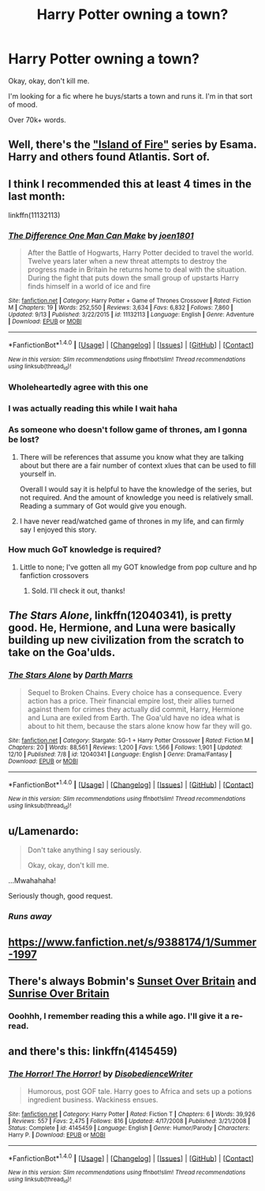 #+TITLE: Harry Potter owning a town?

* Harry Potter owning a town?
:PROPERTIES:
:Author: Skeletickles
:Score: 23
:DateUnix: 1481487867.0
:DateShort: 2016-Dec-11
:FlairText: Request
:END:
Okay, okay, don't kill me.

I'm looking for a fic where he buys/starts a town and runs it. I'm in that sort of mood.

Over 70k+ words.


** Well, there's the [[https://archiveofourown.org/series/205025]["Island of Fire"]] series by Esama. Harry and others found Atlantis. Sort of.
:PROPERTIES:
:Author: Starfox5
:Score: 16
:DateUnix: 1481489372.0
:DateShort: 2016-Dec-12
:END:


** I think I recommended this at least 4 times in the last month:

linkffn(11132113)
:PROPERTIES:
:Author: UndeadBBQ
:Score: 7
:DateUnix: 1481491271.0
:DateShort: 2016-Dec-12
:END:

*** [[http://www.fanfiction.net/s/11132113/1/][*/The Difference One Man Can Make/*]] by [[https://www.fanfiction.net/u/6132825/joen1801][/joen1801/]]

#+begin_quote
  After the Battle of Hogwarts, Harry Potter decided to travel the world. Twelve years later when a new threat attempts to destroy the progress made in Britain he returns home to deal with the situation. During the fight that puts down the small group of upstarts Harry finds himself in a world of ice and fire
#+end_quote

^{/Site/: [[http://www.fanfiction.net/][fanfiction.net]] *|* /Category/: Harry Potter + Game of Thrones Crossover *|* /Rated/: Fiction M *|* /Chapters/: 19 *|* /Words/: 252,550 *|* /Reviews/: 3,634 *|* /Favs/: 6,832 *|* /Follows/: 7,860 *|* /Updated/: 9/13 *|* /Published/: 3/22/2015 *|* /id/: 11132113 *|* /Language/: English *|* /Genre/: Adventure *|* /Download/: [[http://www.ff2ebook.com/old/ffn-bot/index.php?id=11132113&source=ff&filetype=epub][EPUB]] or [[http://www.ff2ebook.com/old/ffn-bot/index.php?id=11132113&source=ff&filetype=mobi][MOBI]]}

--------------

*FanfictionBot*^{1.4.0} *|* [[[https://github.com/tusing/reddit-ffn-bot/wiki/Usage][Usage]]] | [[[https://github.com/tusing/reddit-ffn-bot/wiki/Changelog][Changelog]]] | [[[https://github.com/tusing/reddit-ffn-bot/issues/][Issues]]] | [[[https://github.com/tusing/reddit-ffn-bot/][GitHub]]] | [[[https://www.reddit.com/message/compose?to=tusing][Contact]]]

^{/New in this version: Slim recommendations using/ ffnbot!slim! /Thread recommendations using/ linksub(thread_id)!}
:PROPERTIES:
:Author: FanfictionBot
:Score: 4
:DateUnix: 1481491298.0
:DateShort: 2016-Dec-12
:END:


*** Wholeheartedly agree with this one
:PROPERTIES:
:Author: Druumka
:Score: 2
:DateUnix: 1481496171.0
:DateShort: 2016-Dec-12
:END:


*** I was actually reading this while I wait haha
:PROPERTIES:
:Author: Skeletickles
:Score: 2
:DateUnix: 1481496582.0
:DateShort: 2016-Dec-12
:END:


*** As someone who doesn't follow game of thrones, am I gonna be lost?
:PROPERTIES:
:Author: Uanaka
:Score: 2
:DateUnix: 1481519682.0
:DateShort: 2016-Dec-12
:END:

**** There will be references that assume you know what they are talking about but there are a fair number of context xlues that can be used to fill yourself in.

Overall I would say it is helpful to have the knowledge of the series, but not required. And the amount of knowledge you need is relatively small. Reading a summary of Got would give you enough.
:PROPERTIES:
:Author: Amnistar
:Score: 3
:DateUnix: 1481553478.0
:DateShort: 2016-Dec-12
:END:


**** I have never read/watched game of thrones in my life, and can firmly say I enjoyed this story.
:PROPERTIES:
:Author: Skeletickles
:Score: 2
:DateUnix: 1481521787.0
:DateShort: 2016-Dec-12
:END:


*** How much GoT knowledge is required?
:PROPERTIES:
:Author: xljj42
:Score: 1
:DateUnix: 1481519619.0
:DateShort: 2016-Dec-12
:END:

**** Little to none; I've gotten all my GOT knowledge from pop culture and hp fanfiction crossovers
:PROPERTIES:
:Author: asiantomas
:Score: 2
:DateUnix: 1481519711.0
:DateShort: 2016-Dec-12
:END:

***** Sold. I'll check it out, thanks!
:PROPERTIES:
:Author: xljj42
:Score: 3
:DateUnix: 1481520014.0
:DateShort: 2016-Dec-12
:END:


** /The Stars Alone/, linkffn(12040341), is pretty good. He, Hermione, and Luna were basically building up new civilization from the scratch to take on the Goa'ulds.
:PROPERTIES:
:Author: InquisitorCOC
:Score: 5
:DateUnix: 1481493011.0
:DateShort: 2016-Dec-12
:END:

*** [[http://www.fanfiction.net/s/12040341/1/][*/The Stars Alone/*]] by [[https://www.fanfiction.net/u/1229909/Darth-Marrs][/Darth Marrs/]]

#+begin_quote
  Sequel to Broken Chains. Every choice has a consequence. Every action has a price. Their financial empire lost, their allies turned against them for crimes they actually did commit, Harry, Hermione and Luna are exiled from Earth. The Goa'uld have no idea what is about to hit them, because the stars alone know how far they will go.
#+end_quote

^{/Site/: [[http://www.fanfiction.net/][fanfiction.net]] *|* /Category/: Stargate: SG-1 + Harry Potter Crossover *|* /Rated/: Fiction M *|* /Chapters/: 20 *|* /Words/: 88,561 *|* /Reviews/: 1,200 *|* /Favs/: 1,566 *|* /Follows/: 1,901 *|* /Updated/: 12/10 *|* /Published/: 7/8 *|* /id/: 12040341 *|* /Language/: English *|* /Genre/: Drama/Fantasy *|* /Download/: [[http://www.ff2ebook.com/old/ffn-bot/index.php?id=12040341&source=ff&filetype=epub][EPUB]] or [[http://www.ff2ebook.com/old/ffn-bot/index.php?id=12040341&source=ff&filetype=mobi][MOBI]]}

--------------

*FanfictionBot*^{1.4.0} *|* [[[https://github.com/tusing/reddit-ffn-bot/wiki/Usage][Usage]]] | [[[https://github.com/tusing/reddit-ffn-bot/wiki/Changelog][Changelog]]] | [[[https://github.com/tusing/reddit-ffn-bot/issues/][Issues]]] | [[[https://github.com/tusing/reddit-ffn-bot/][GitHub]]] | [[[https://www.reddit.com/message/compose?to=tusing][Contact]]]

^{/New in this version: Slim recommendations using/ ffnbot!slim! /Thread recommendations using/ linksub(thread_id)!}
:PROPERTIES:
:Author: FanfictionBot
:Score: 1
:DateUnix: 1481493040.0
:DateShort: 2016-Dec-12
:END:


** u/Lamenardo:
#+begin_quote
  Don't take anything I say seriously.

  #+begin_quote
    Okay, okay, don't kill me.
  #+end_quote
#+end_quote

...Mwahahaha!

Seriously though, good request.
:PROPERTIES:
:Author: Lamenardo
:Score: 4
:DateUnix: 1481520189.0
:DateShort: 2016-Dec-12
:END:

*** /Runs away/
:PROPERTIES:
:Author: Skeletickles
:Score: 0
:DateUnix: 1481521801.0
:DateShort: 2016-Dec-12
:END:


** [[https://www.fanfiction.net/s/9388174/1/Summer-1997]]
:PROPERTIES:
:Author: commander678
:Score: 1
:DateUnix: 1481500751.0
:DateShort: 2016-Dec-12
:END:


** There's always Bobmin's [[http://bobmin.fanficauthors.net/Sunset_Over_Britain/index/][Sunset Over Britain]] and [[http://bobmin.fanficauthors.net/Sunrise_Over_Britain/index/][Sunrise Over Britain]]
:PROPERTIES:
:Author: Clegko
:Score: 1
:DateUnix: 1481513765.0
:DateShort: 2016-Dec-12
:END:

*** Ooohhh, I remember reading this a while ago. I'll give it a re-read.
:PROPERTIES:
:Author: Skeletickles
:Score: 1
:DateUnix: 1481517493.0
:DateShort: 2016-Dec-12
:END:


** and there's this: linkffn(4145459)
:PROPERTIES:
:Author: grasianids
:Score: 1
:DateUnix: 1481637123.0
:DateShort: 2016-Dec-13
:END:

*** [[http://www.fanfiction.net/s/4145459/1/][*/The Horror! The Horror!/*]] by [[https://www.fanfiction.net/u/1228238/DisobedienceWriter][/DisobedienceWriter/]]

#+begin_quote
  Humorous, post GOF tale. Harry goes to Africa and sets up a potions ingredient business. Wackiness ensues.
#+end_quote

^{/Site/: [[http://www.fanfiction.net/][fanfiction.net]] *|* /Category/: Harry Potter *|* /Rated/: Fiction T *|* /Chapters/: 6 *|* /Words/: 39,926 *|* /Reviews/: 557 *|* /Favs/: 2,475 *|* /Follows/: 816 *|* /Updated/: 4/17/2008 *|* /Published/: 3/21/2008 *|* /Status/: Complete *|* /id/: 4145459 *|* /Language/: English *|* /Genre/: Humor/Parody *|* /Characters/: Harry P. *|* /Download/: [[http://www.ff2ebook.com/old/ffn-bot/index.php?id=4145459&source=ff&filetype=epub][EPUB]] or [[http://www.ff2ebook.com/old/ffn-bot/index.php?id=4145459&source=ff&filetype=mobi][MOBI]]}

--------------

*FanfictionBot*^{1.4.0} *|* [[[https://github.com/tusing/reddit-ffn-bot/wiki/Usage][Usage]]] | [[[https://github.com/tusing/reddit-ffn-bot/wiki/Changelog][Changelog]]] | [[[https://github.com/tusing/reddit-ffn-bot/issues/][Issues]]] | [[[https://github.com/tusing/reddit-ffn-bot/][GitHub]]] | [[[https://www.reddit.com/message/compose?to=tusing][Contact]]]

^{/New in this version: Slim recommendations using/ ffnbot!slim! /Thread recommendations using/ linksub(thread_id)!}
:PROPERTIES:
:Author: FanfictionBot
:Score: 1
:DateUnix: 1481637155.0
:DateShort: 2016-Dec-13
:END:
